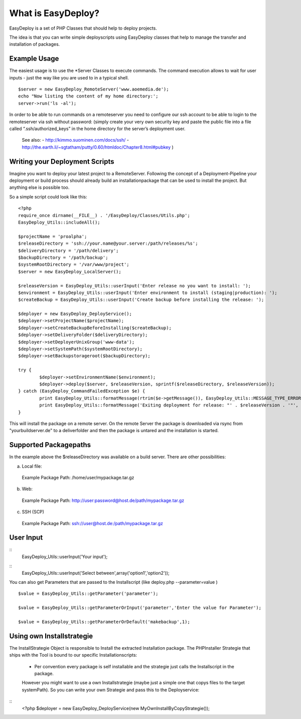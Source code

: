 What is EasyDeploy?
=====================

EasyDeploy is a set of PHP Classes that should help to deploy projects.


The idea is that you can write simple deployscripts using EasyDeploy classes
that help to manage the transfer and installation of packages.


Example Usage
-------------

The easiest usage is to use the *Server Classes to execute commands. The command execution allows to wait for user inputs - just the way like you are used to in a typical shell.
::
	$server = new EasyDeploy_RemoteServer('www.aoemedia.de');
	echo "Now listing the content of my home directory:';
	server->run('ls -al');

In order to be able to run commands on a remoteserver you need to configure our ssh account to be able to login to the remoteserver via ssh without password:
(simply create your very own security key and paste the public file into a file called “.ssh/authorized_keys” in the home directory for the server’s deployment user. 
 See also:
 - http://kimmo.suominen.com/docs/ssh/
 - http://the.earth.li/~sgtatham/putty/0.60/htmldoc/Chapter8.html#pubkey
 )



Writing your Deployment Scripts
------------------------------


Imagine you want to deploy your latest project to a RemoteServer.
Following the concept of a Deployment-Pipeline your deployment or build process should already build an installationpackage that can be used to install the project.
But anything else is possible too.

So a simple script could look like this:
::
	<?php
	require_once dirname(__FILE__) . '/EasyDeploy/Classes/Utils.php';
	EasyDeploy_Utils::includeAll();

	$projectName = 'proalpha';
	$releaseDirectory = 'ssh://your.name@your.server:/path/releases/%s';
	$deliveryDirectory = '/path/delivery';
	$backupDirectory = '/path/backup';
	$systemRootDirectory = '/var/www/project';
	$server = new EasyDeploy_LocalServer();

	$releaseVersion = EasyDeploy_Utils::userInput('Enter release no you want to install: ');
	$environment = EasyDeploy_Utils::userInput('Enter environment to install (staging|production): ');
	$createBackup = EasyDeploy_Utils::userInput('Create backup before installing the release: ');

	$deployer = new EasyDeploy_DeployService();
	$deployer->setProjectName($projectName);
	$deployer->setCreateBackupBeforeInstalling($createBackup);
	$deployer->setDeliveryFolder($deliveryDirectory);
	$deployer->setDeployerUnixGroup('www-data');
	$deployer->setSystemPath($systemRootDirectory);
	$deployer->setBackupstorageroot($backupDirectory);

	try {
		$deployer->setEnvironmentName($environment);
		$deployer->deploy($server, $releaseVersion, sprintf($releaseDirectory, $releaseVersion));
	} catch (EasyDeploy_CommandFailedException $e) {
		print EasyDeploy_Utils::formatMessage(rtrim($e->getMessage()), EasyDeploy_Utils::MESSAGE_TYPE_ERROR) . PHP_EOL;
		print EasyDeploy_Utils::formatMessage('Exiting deployment for release: "' . $releaseVersion . '"', EasyDeploy_Utils::MESSAGE_TYPE_ERROR) . PHP_EOL . PHP_EOL;
	}

This will install the package on a remote server. 
On the remote Server the package is downloaded via rsync from "yourbuildserver.de" to a deliverfolder and then the package is untared and the installation is started.

Supported Packagepaths
------------------------------

In the example above the $releaseDirectory was available on a build server. There are other possibilities:

a) Local file:
  Example Package Path: /home/user/mypackage.tar.gz
  
b) Web:
  Example Package Path: http://user:password@host.de/path/mypackage.tar.gz
  
c) SSH (SCP)
  Example Package Path: ssh://user@host.de:/path/mypackage.tar.gz

  
User Input
------------------------------
::
	EasyDeploy_Utils::userInput('Your input');
	
::
	EasyDeploy_Utils::userInput('Select between',array('option1','option2'));

You can also get Parameters that are passed to the Installscript (like deploy.php --parameter=value )
::
	$value = EasyDeploy_Utils::getParameter('parameter');
	
	$value = EasyDeploy_Utils::getParameterOrInput('parameter','Enter the value for Parameter');

	$value = EasyDeploy_Utils::getParameterOrDefault('makebackup',1);  
  
Using own Installstrategie
------------------------------

The InstallStrategie Object is responsible to Install the extracted Installation package.
The PHPInstaller Strategie that ships with the Tool is bound to our specific Installationscripts: 
 - Per convention every package is self installable and the strategie just calls the Installscript in the package.
 
 However you might want to use a own Installstrategie (maybe just a simple one that copys files to the target systemPath). So you can write your own Strategie and pass this to the Deployservice:
 
::
	<?php
	$deployer = new EasyDeploy_DeployService(new MyOwnInstallByCopyStrategie());
	
